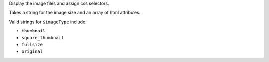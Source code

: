 Display the image files and assign css selectors.

Takes a string for the image size and an array of html attributes.

Valid strings for ``$imageType`` include:

* ``thumbnail``

* ``square_thumbnail``

* ``fullsize``

* ``original``


